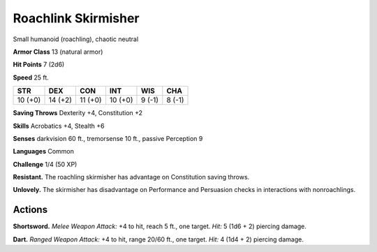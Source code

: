 
.. _tob:roachling-skirmisher:

Roachlink Skirmisher
--------------------

Small humanoid (roachling), chaotic neutral

**Armor Class** 13 (natural armor)

**Hit Points** 7 (2d6)

**Speed** 25 ft.

+-----------+-----------+-----------+-----------+-----------+-----------+
| STR       | DEX       | CON       | INT       | WIS       | CHA       |
+===========+===========+===========+===========+===========+===========+
| 10 (+0)   | 14 (+2)   | 11 (+0)   | 10 (+0)   | 9 (-1)    | 8 (-1)    |
+-----------+-----------+-----------+-----------+-----------+-----------+

**Saving Throws** Dexterity +4, Constitution +2

**Skills** Acrobatics +4, Stealth +6

**Senses** darkvision 60 ft., tremorsense 10 ft., passive Perception 9

**Languages** Common

**Challenge** 1/4 (50 XP)

**Resistant.** The roachling skirmisher has advantage on
Constitution saving throws.

**Unlovely.** The skirmisher has disadvantage on Performance and
Persuasion checks in interactions with nonroachlings.

Actions
~~~~~~~

**Shortsword.** *Melee Weapon Attack:* +4 to hit, reach 5 ft., one
target. *Hit:* 5 (1d6 + 2) piercing damage.

**Dart.** *Ranged Weapon Attack:* +4 to hit, range 20/60 ft., one
target. *Hit:* 4 (1d4 + 2) piercing damage.
